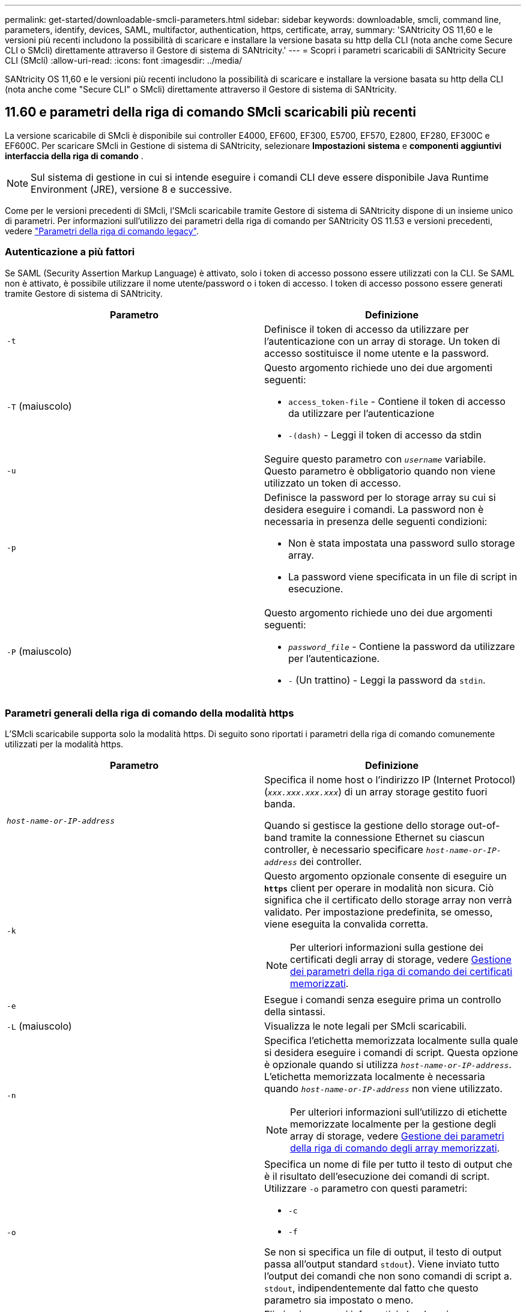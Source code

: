 ---
permalink: get-started/downloadable-smcli-parameters.html 
sidebar: sidebar 
keywords: downloadable, smcli, command line, parameters, identify, devices, SAML, multifactor, authentication, https, certificate, array, 
summary: 'SANtricity OS 11,60 e le versioni più recenti includono la possibilità di scaricare e installare la versione basata su http della CLI (nota anche come Secure CLI o SMcli) direttamente attraverso il Gestore di sistema di SANtricity.' 
---
= Scopri i parametri scaricabili di SANtricity Secure CLI (SMcli)
:allow-uri-read: 
:icons: font
:imagesdir: ../media/


[role="lead"]
SANtricity OS 11,60 e le versioni più recenti includono la possibilità di scaricare e installare la versione basata su http della CLI (nota anche come "Secure CLI" o SMcli) direttamente attraverso il Gestore di sistema di SANtricity.



== 11.60 e parametri della riga di comando SMcli scaricabili più recenti

La versione scaricabile di SMcli è disponibile sui controller E4000, EF600, EF300, E5700, EF570, E2800, EF280, EF300C e EF600C. Per scaricare SMcli in Gestione di sistema di SANtricity, selezionare *Impostazioni* *sistema* e *componenti aggiuntivi* *interfaccia della riga di comando* .


NOTE: Sul sistema di gestione in cui si intende eseguire i comandi CLI deve essere disponibile Java Runtime Environment (JRE), versione 8 e successive.

Come per le versioni precedenti di SMcli, l'SMcli scaricabile tramite Gestore di sistema di SANtricity dispone di un insieme unico di parametri. Per informazioni sull'utilizzo dei parametri della riga di comando per SANtricity OS 11.53 e versioni precedenti, vedere link:https://docs.netapp.com/us-en/e-series-cli/get-started/command-line-parameters.html["Parametri della riga di comando legacy"].



=== Autenticazione a più fattori

Se SAML (Security Assertion Markup Language) è attivato, solo i token di accesso possono essere utilizzati con la CLI. Se SAML non è attivato, è possibile utilizzare il nome utente/password o i token di accesso. I token di accesso possono essere generati tramite Gestore di sistema di SANtricity.

[cols="2*"]
|===
| Parametro | Definizione 


 a| 
`-t`
 a| 
Definisce il token di accesso da utilizzare per l'autenticazione con un array di storage. Un token di accesso sostituisce il nome utente e la password.



 a| 
`-T` (maiuscolo)
 a| 
Questo argomento richiede uno dei due argomenti seguenti:

* `access_token-file` - Contiene il token di accesso da utilizzare per l'autenticazione
* `-(dash)` - Leggi il token di accesso da stdin




 a| 
`-u`
 a| 
Seguire questo parametro con `_username_` variabile. Questo parametro è obbligatorio quando non viene utilizzato un token di accesso.



 a| 
`-p`
 a| 
Definisce la password per lo storage array su cui si desidera eseguire i comandi. La password non è necessaria in presenza delle seguenti condizioni:

* Non è stata impostata una password sullo storage array.
* La password viene specificata in un file di script in esecuzione.




 a| 
`-P` (maiuscolo)
 a| 
Questo argomento richiede uno dei due argomenti seguenti:

* `_password_file_` - Contiene la password da utilizzare per l'autenticazione.
* `-` (Un trattino) - Leggi la password da `stdin`.


|===


=== Parametri generali della riga di comando della modalità https

L'SMcli scaricabile supporta solo la modalità https. Di seguito sono riportati i parametri della riga di comando comunemente utilizzati per la modalità https.

[cols="2*"]
|===
| Parametro | Definizione 


 a| 
`_host-name-or-IP-address_`
 a| 
Specifica il nome host o l'indirizzo IP (Internet Protocol) (`_xxx.xxx.xxx.xxx_`) di un array storage gestito fuori banda.

Quando si gestisce la gestione dello storage out-of-band tramite la connessione Ethernet su ciascun controller, è necessario specificare `_host-name-or-IP-address_` dei controller.



 a| 
`-k`
 a| 
Questo argomento opzionale consente di eseguire un `*https*` client per operare in modalità non sicura. Ciò significa che il certificato dello storage array non verrà validato. Per impostazione predefinita, se omesso, viene eseguita la convalida corretta.


NOTE: Per ulteriori informazioni sulla gestione dei certificati degli array di storage, vedere <<storedcertificates,Gestione dei parametri della riga di comando dei certificati memorizzati>>.



 a| 
`-e`
 a| 
Esegue i comandi senza eseguire prima un controllo della sintassi.



 a| 
`-L` (maiuscolo)
 a| 
Visualizza le note legali per SMcli scaricabili.



 a| 
`-n`
 a| 
Specifica l'etichetta memorizzata localmente sulla quale si desidera eseguire i comandi di script. Questa opzione è opzionale quando si utilizza `_host-name-or-IP-address_`. L'etichetta memorizzata localmente è necessaria quando `_host-name-or-IP-address_` non viene utilizzato.


NOTE: Per ulteriori informazioni sull'utilizzo di etichette memorizzate localmente per la gestione degli array di storage, vedere <<managearrays,Gestione dei parametri della riga di comando degli array memorizzati>>.



 a| 
`-o`
 a| 
Specifica un nome di file per tutto il testo di output che è il risultato dell'esecuzione dei comandi di script. Utilizzare `-o` parametro con questi parametri:

* `-c`
* `-f`


Se non si specifica un file di output, il testo di output passa all'output standard  `stdout`). Viene inviato tutto l'output dei comandi che non sono comandi di script a. `stdout`, indipendentemente dal fatto che questo parametro sia impostato o meno.



 a| 
`-S` (maiuscolo)
 a| 
Elimina i messaggi informativi che descrivono l'avanzamento del comando visualizzato quando si eseguono i comandi script. (La soppressione dei messaggi informativi viene anche chiamata modalità silenziosa). Questo parametro elimina i seguenti messaggi:

* `Performing syntax check`
* `Syntax check complete`
* `Executing script`
* `Script execution complete`
* `SMcli completed successfully`




 a| 
`-version`
 a| 
Visualizza la versione scaricabile di SMcli



 a| 
`-?`
 a| 
Mostra le informazioni sull'utilizzo dei comandi CLI.

|===


=== Gestione degli storage array

I seguenti parametri della riga di comando consentono di gestire gli array memorizzati tramite l'etichetta memorizzata localmente.


NOTE: L'etichetta memorizzata localmente potrebbe non corrispondere al nome effettivo dell'array di storage visualizzato sotto Gestione di sistema di SANtricity.

[cols="2*"]
|===
| Parametro | Definizione 


 a| 
`SMcli storageArrayLabel show all`
 a| 
Visualizza tutte le etichette memorizzate localmente e i relativi indirizzi



 a| 
`SMcli storageArrayLabel show label <LABEL>`
 a| 
Visualizza gli indirizzi associati all'etichetta memorizzata localmente denominata `<LABEL>`



 a| 
`SMcli storageArrayLabel delete all`
 a| 
Elimina tutte le etichette memorizzate localmente



 a| 
`SMcli storageArrayLabel delete label <LABEL>`
 a| 
Elimina l'etichetta memorizzata localmente denominata `<LABEL>`



 a| 
`SMcli <host-name-or-IP-address> [host-name-or-IP-address] storageArrayLabel add label <LABEL>`
 a| 
* Aggiunge un'etichetta memorizzata localmente con il nome `<LABEL>` contenente gli indirizzi forniti
* Gli aggiornamenti non sono direttamente supportati. Per eseguire l'aggiornamento, eliminare l'etichetta e aggiungerla nuovamente.



NOTE: SMcli non contatta lo storage array quando si aggiunge un'etichetta memorizzata localmente.

|===
[cols="2*"]
|===
| Parametro | Definizione 


 a| 
`SMcli localCertificate show all`
 a| 
Visualizza tutti i certificati attendibili memorizzati localmente



 a| 
`SMcli localCertificate show alias <ALIAS>`
 a| 
Visualizza un certificato attendibile memorizzato localmente con l'alias `<ALIAS>`



 a| 
`SMcli localCertificate delete all`
 a| 
Elimina tutti i certificati attendibili memorizzati localmente



 a| 
`SMcli localCertificate delete alias <ALIAS>`
 a| 
Elimina un certificato attendibile memorizzato localmente con l'alias `<ALIAS>`



 a| 
`SMcli localCertificate trust file <CERT_FILE> alias <ALIAS>`
 a| 
* Salva un certificato per essere attendibile con l'alias `<ALIAS>`
* Il certificato da trusted viene scaricato dal controller in un'operazione separata, ad esempio utilizzando un browser Web




 a| 
`SMcli <host-name-or-IP-address> [host-name-or-IP-address] localCertificate trust`
 a| 
* Si connette a ciascun indirizzo e salva il certificato restituito nell'archivio di certificati attendibili
* Il nome host o l'indirizzo IP specificato viene utilizzato come alias per ciascun certificato salvato in questo modo
* L'utente deve verificare che il certificato sui controller sia attendibile prima di eseguire questo comando
* Per la massima sicurezza, il comando trust che utilizza un file deve essere utilizzato per garantire che il certificato non sia cambiato tra la convalida dell'utente e l'esecuzione di questo comando


|===


=== Identificare i dispositivi

Il seguente parametro della riga di comando consente di visualizzare le informazioni relative a tutti i dispositivi applicabili visibili all'host.


NOTE: A partire dalla versione SANtricity 11,81, SMcli `identifyDevices` Parametro sostituisce le funzionalità disponibili in precedenza tramite lo strumento SMdevices.

[cols="2*"]
|===
| Parametro | Definizione 


 a| 
`identifyDevices`
 a| 
Cerca tutti i dispositivi a blocchi SCSI nativi associati ai nostri array di storage. Per ogni dispositivo trovato, riporta varie informazioni, come nome di dispositivo specifico del sistema operativo nativo, array di storage associato, nome del volume, informazioni LUN, ecc.

|===


==== Esempi

Fare riferimento a quanto segue per esempi di `-identifyDevices` Parametro all'interno dei sistemi operativi Linux e Windows.

.Linux
[listing]
----
ICTAE11S05H01:~/osean/SMcli-01.81.00.10004/bin # ./SMcli -identifyDevices
  <n/a> (/dev/sg2) [Storage Array ictae11s05a01, Volume 1, LUN 0, Volume ID <600a098000bbd04f00001c7365426b58>, Alternate Path (Controller-A): Non owning controller - Active/Non-optimized, Preferred Path Auto Changeable: Yes, Implicit Failback: Yes]
  /dev/sdb (/dev/sg3) [Storage Array ictae11s05a01, Volume Access, LUN 7, Volume ID <600a098000bbcdd3000002005a731d29>]
  <n/a> (/dev/sg4) [Storage Array ictae11s05a01, Volume 1, LUN 0, Volume ID <600a098000bbd04f00001c7365426b58>, Preferred Path (Controller-B): Owning controller - Active/Optimized, Preferred Path Auto Changeable: Yes, Implicit Failback: Yes]
  /dev/sdc (/dev/sg5) [Storage Array ictae11s05a01, Volume Access, LUN 7, Volume ID <600a098000bbcdd3000002005a731d29>]
SMcli completed successfully.
----
.Windows
[listing]
----
PS C:\Users\Administrator\Downloads\SMcli-01.81.00.0017\bin> .\SMcli -identifyDevices
  \\.\PHYSICALDRIVE1 [Storage Array ICTAG22S08A01, Volume Vol1, LUN 1, Volume ID <600a0980006cee060000592e6564fa6a>, Preferred Path (Controller-B): Owning controller - Active/Optimized, Preferred Path Auto Changeable: Yes, Implicit Failback: Yes]
  \\.\PHYSICALDRIVE2 [Storage Array ICTAG22S08A01, Volume Vol2, LUN 2, Volume ID <600a0980006ce727000001096564f9f5>, Preferred Path (Controller-A): Owning controller - Active/Optimized, Preferred Path Auto Changeable: Yes, Implicit Failback: Yes]
  \\.\PHYSICALDRIVE3 [Storage Array ICTAG22S08A01, Volume Vol3, LUN 3, Volume ID <600a0980006cee06000059326564fa76>, Preferred Path (Controller-B): Owning controller - Active/Optimized, Preferred Path Auto Changeable: Yes, Implicit Failback: Yes]
  \\.\PHYSICALDRIVE4 [Storage Array ICTAG22S08A01, Volume Vol4, LUN 4, Volume ID <600a0980006ce7270000010a6564fa01>, Preferred Path (Controller-A): Owning controller - Active/Optimized, Preferred Path Auto Changeable: Yes, Implicit Failback: Yes]
SMcli completed successfully.
----


==== Note aggiuntive

* Compatibile con i sistemi operativi Linux e Windows che eseguono piattaforme x86-64 solo con interfacce host basate su SCSI.
+
** Le interfacce host basate su NVMe non sono supportate.


* Il `identifyDevices` Il parametro non causa una nuova scansione a livello del sistema operativo. Esegue l'iterazione dei dispositivi esistenti visti dal sistema operativo.
* È necessario disporre di autorizzazioni utente sufficienti per eseguire `identifyDevices` comando.
+
** Ciò include la capacità di leggere dai dispositivi a blocchi nativi del sistema operativo ed eseguire comandi di interrogazione SCSI.



